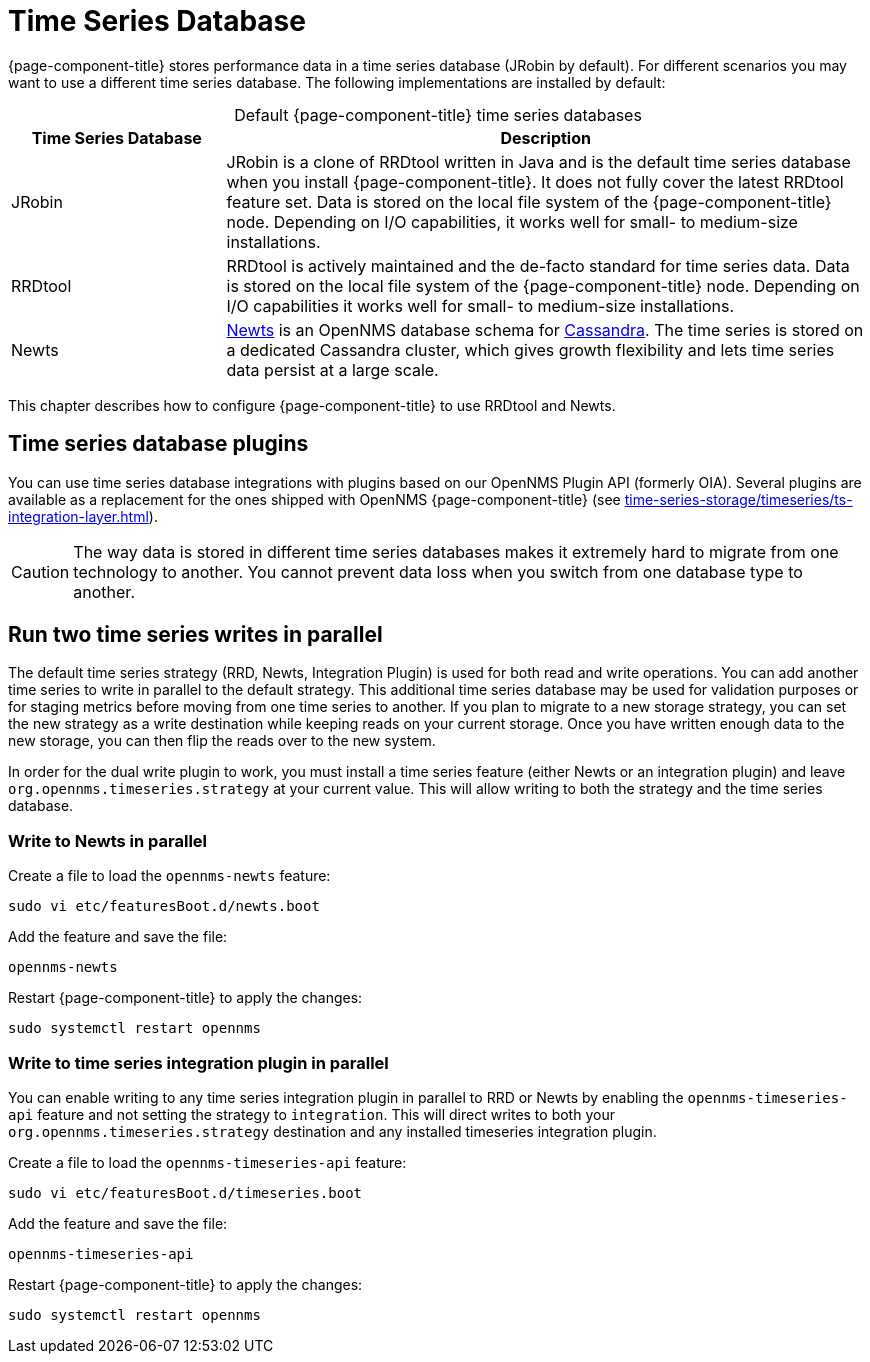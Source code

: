 
[[time-series-storage]]
= Time Series Database
:description: Overview of OpenNMS time series database options: JRobin, RRDtool, and Newts. Plugins and parallel series writes.

{page-component-title} stores performance data in a time series database (JRobin by default).
For different scenarios you may want to use a different time series database.
The following implementations are installed by default:

[caption=]
.Default {page-component-title} time series databases
[cols="1,3"]
|===
| Time Series Database  | Description

| JRobin
| JRobin is a clone of RRDtool written in Java and is the default time series database when you install {page-component-title}.
It does not fully cover the latest RRDtool feature set.
Data is stored on the local file system of the {page-component-title} node.
Depending on I/O capabilities, it works well for small- to medium-size installations.

| RRDtool
| RRDtool is actively maintained and the de-facto standard for time series data.
Data is stored on the local file system of the {page-component-title} node.
Depending on I/O capabilities it works well for small- to medium-size installations.

| Newts
| http://opennms.github.io/newts/[Newts] is an OpenNMS database schema for http://cassandra.apache.org[Cassandra].
The time series is stored on a dedicated Cassandra cluster, which gives growth flexibility and lets time series data persist at a large scale.

|===

This chapter describes how to configure {page-component-title} to use RRDtool and Newts.

== Time series database plugins

You can use time series database integrations with plugins based on our OpenNMS Plugin API (formerly OIA).
Several plugins are available as a replacement for the ones shipped with OpenNMS {page-component-title} (see xref:time-series-storage/timeseries/ts-integration-layer.adoc[]).

CAUTION: The way data is stored in different time series databases makes it extremely hard to migrate from one technology to another.
You cannot prevent data loss when you switch from one database type to another.

== Run two time series writes in parallel

The default time series strategy (RRD, Newts, Integration Plugin) is used for both read and write operations.
You can add another time series to write in parallel to the default strategy.
This additional time series database may be used for validation purposes or for staging metrics before moving from one time series to another.
If you plan to migrate to a new storage strategy, you can set the new strategy as a write destination while keeping reads on your current storage.
Once you have written enough data to the new storage, you can then flip the reads over to the new system.

In order for the dual write plugin to work, you must install a time series feature (either Newts or an integration plugin) and leave `org.opennms.timeseries.strategy` at your current value.
This will allow writing to both the strategy and the time series database.

[[ga-dual-write-newts]]
=== Write to Newts in parallel


.Create a file to load the `opennms-newts` feature:
[source, console]
sudo vi etc/featuresBoot.d/newts.boot

.Add the feature and save the file:
[source, newts.boot]
opennms-newts

.Restart {page-component-title} to apply the changes:
[source, console]
sudo systemctl restart opennms

[[ga-dual-write-integration]]
=== Write to time series integration plugin in parallel

You can enable writing to any time series integration plugin in parallel to RRD or Newts by enabling the `opennms-timeseries-api` feature and not setting the strategy to `integration`.
This will direct writes to both your `org.opennms.timeseries.strategy` destination and any installed timeseries integration plugin.

.Create a file to load the `opennms-timeseries-api` feature:
[source, console]
sudo vi etc/featuresBoot.d/timeseries.boot

.Add the feature and save the file:
[source, timeseries.boot]
opennms-timeseries-api

.Restart {page-component-title} to apply the changes:
[source, console]
sudo systemctl restart opennms

